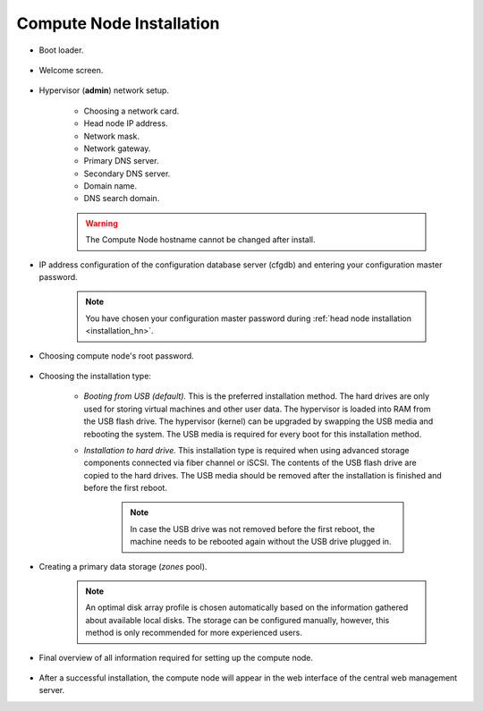 .. _installation_cn:

Compute Node Installation
*************************

.. _cn_boot_loader:

* Boot loader.

    .. image:: img/cn-00-grub.png

* Welcome screen.

    .. image:: img/hn-01-welcome.png

* Hypervisor (**admin**) network setup.

    .. image:: img/cn-04-network-ip.png

    * Choosing a network card.
    * Head node IP address.
    * Network mask.
    * Network gateway.
    * Primary DNS server.
    * Secondary DNS server.
    * Domain name.
    * DNS search domain.

    .. image:: img/cn-06-dns.png

    .. warning:: The Compute Node hostname cannot be changed after install.

* IP address configuration of the configuration database server (cfgdb) and entering your configuration master password.

    .. note:: You have chosen your configuration master password during :ref:`head node installation <installation_hn>`.

    .. image:: img/cn-07-cfgdb.png

* Choosing compute node's root password.

    .. image:: img/hn-08-root-pw.png

* Choosing the installation type:

    .. image:: img/hn-09-hdd-install.png

    * *Booting from USB (default).* This is the preferred installation method. The hard drives are only used for storing virtual machines and other user data. The hypervisor is loaded into RAM from the USB flash drive. The hypervisor (kernel) can be upgraded by swapping the USB media and rebooting the system. The USB media is required for every boot for this installation method.

    * *Installation to hard drive.* This installation type is required when using advanced storage components connected via fiber channel or iSCSI. The contents of the USB flash drive are copied to the hard drives. The USB media should be removed after the installation is finished and before the first reboot.

        .. note:: In case the USB drive was not removed before the first reboot, the machine needs to be rebooted again without the USB drive plugged in.

* Creating a primary data storage (*zones* pool).

    .. note:: An optimal disk array profile is chosen automatically based on the information gathered about available local disks. The storage can be configured manually, however, this method is only recommended for more experienced users.

    .. seealso:: A more detailed explanation of :ref:`disk arrays <storage>` and :ref:`disk redundancy <storage_redundancy>` can be found in a separate chapter.

    .. image:: img/hn-10-zpool.png

* Final overview of all information required for setting up the compute node.

    .. image:: img/cn-12-summary.png

* After a successful installation, the compute node will appear in the web interface of the central web management server.

.. seealso:: How to change the password used for accessing the compute node is described in the :ref:`root password change <root_password_change>` section.
